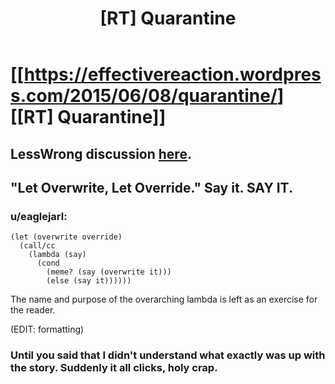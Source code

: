 #+TITLE: [RT] Quarantine

* [[https://effectivereaction.wordpress.com/2015/06/08/quarantine/][[RT] Quarantine]]
:PROPERTIES:
:Score: 3
:DateUnix: 1434030800.0
:DateShort: 2015-Jun-11
:END:

** LessWrong discussion [[http://lesswrong.com/r/discussion/lw/mbn/short_story_quarantine/][here]].
:PROPERTIES:
:Score: 1
:DateUnix: 1434030822.0
:DateShort: 2015-Jun-11
:END:


** "Let Overwrite, Let Override." Say it. SAY IT.
:PROPERTIES:
:Author: ArgentStonecutter
:Score: 1
:DateUnix: 1434033479.0
:DateShort: 2015-Jun-11
:END:

*** u/eaglejarl:
#+begin_example
    (let (overwrite override)
      (call/cc 
        (lambda (say)   
          (cond
            (meme? (say (overwrite it)))
            (else (say it))))))
#+end_example

The name and purpose of the overarching lambda is left as an exercise for the reader.

(EDIT: formatting)
:PROPERTIES:
:Author: eaglejarl
:Score: 2
:DateUnix: 1434108602.0
:DateShort: 2015-Jun-12
:END:


*** Until you said that I didn't understand what exactly was up with the story. Suddenly it all clicks, holy crap.
:PROPERTIES:
:Author: Sagebrysh
:Score: 1
:DateUnix: 1434091598.0
:DateShort: 2015-Jun-12
:END:
